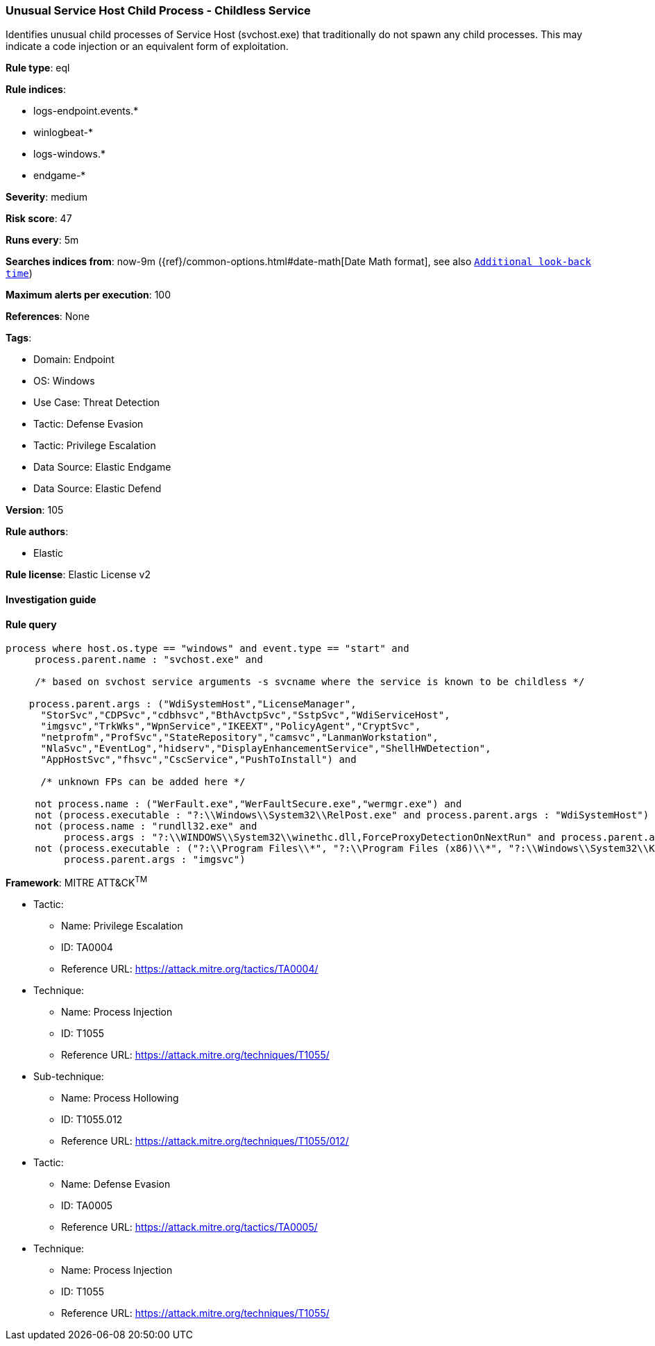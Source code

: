 [[prebuilt-rule-8-7-12-unusual-service-host-child-process-childless-service]]
=== Unusual Service Host Child Process - Childless Service

Identifies unusual child processes of Service Host (svchost.exe) that traditionally do not spawn any child processes. This may indicate a code injection or an equivalent form of exploitation.

*Rule type*: eql

*Rule indices*: 

* logs-endpoint.events.*
* winlogbeat-*
* logs-windows.*
* endgame-*

*Severity*: medium

*Risk score*: 47

*Runs every*: 5m

*Searches indices from*: now-9m ({ref}/common-options.html#date-math[Date Math format], see also <<rule-schedule, `Additional look-back time`>>)

*Maximum alerts per execution*: 100

*References*: None

*Tags*: 

* Domain: Endpoint
* OS: Windows
* Use Case: Threat Detection
* Tactic: Defense Evasion
* Tactic: Privilege Escalation
* Data Source: Elastic Endgame
* Data Source: Elastic Defend

*Version*: 105

*Rule authors*: 

* Elastic

*Rule license*: Elastic License v2


==== Investigation guide


[source, markdown]
----------------------------------

----------------------------------

==== Rule query


[source, js]
----------------------------------
process where host.os.type == "windows" and event.type == "start" and
     process.parent.name : "svchost.exe" and

     /* based on svchost service arguments -s svcname where the service is known to be childless */

    process.parent.args : ("WdiSystemHost","LicenseManager",
      "StorSvc","CDPSvc","cdbhsvc","BthAvctpSvc","SstpSvc","WdiServiceHost",
      "imgsvc","TrkWks","WpnService","IKEEXT","PolicyAgent","CryptSvc",
      "netprofm","ProfSvc","StateRepository","camsvc","LanmanWorkstation",
      "NlaSvc","EventLog","hidserv","DisplayEnhancementService","ShellHWDetection",
      "AppHostSvc","fhsvc","CscService","PushToInstall") and

      /* unknown FPs can be added here */

     not process.name : ("WerFault.exe","WerFaultSecure.exe","wermgr.exe") and
     not (process.executable : "?:\\Windows\\System32\\RelPost.exe" and process.parent.args : "WdiSystemHost") and
     not (process.name : "rundll32.exe" and
          process.args : "?:\\WINDOWS\\System32\\winethc.dll,ForceProxyDetectionOnNextRun" and process.parent.args : "WdiServiceHost") and
     not (process.executable : ("?:\\Program Files\\*", "?:\\Program Files (x86)\\*", "?:\\Windows\\System32\\Kodak\\kds_i4x50\\lib\\lexexe.exe") and
          process.parent.args : "imgsvc")

----------------------------------

*Framework*: MITRE ATT&CK^TM^

* Tactic:
** Name: Privilege Escalation
** ID: TA0004
** Reference URL: https://attack.mitre.org/tactics/TA0004/
* Technique:
** Name: Process Injection
** ID: T1055
** Reference URL: https://attack.mitre.org/techniques/T1055/
* Sub-technique:
** Name: Process Hollowing
** ID: T1055.012
** Reference URL: https://attack.mitre.org/techniques/T1055/012/
* Tactic:
** Name: Defense Evasion
** ID: TA0005
** Reference URL: https://attack.mitre.org/tactics/TA0005/
* Technique:
** Name: Process Injection
** ID: T1055
** Reference URL: https://attack.mitre.org/techniques/T1055/
